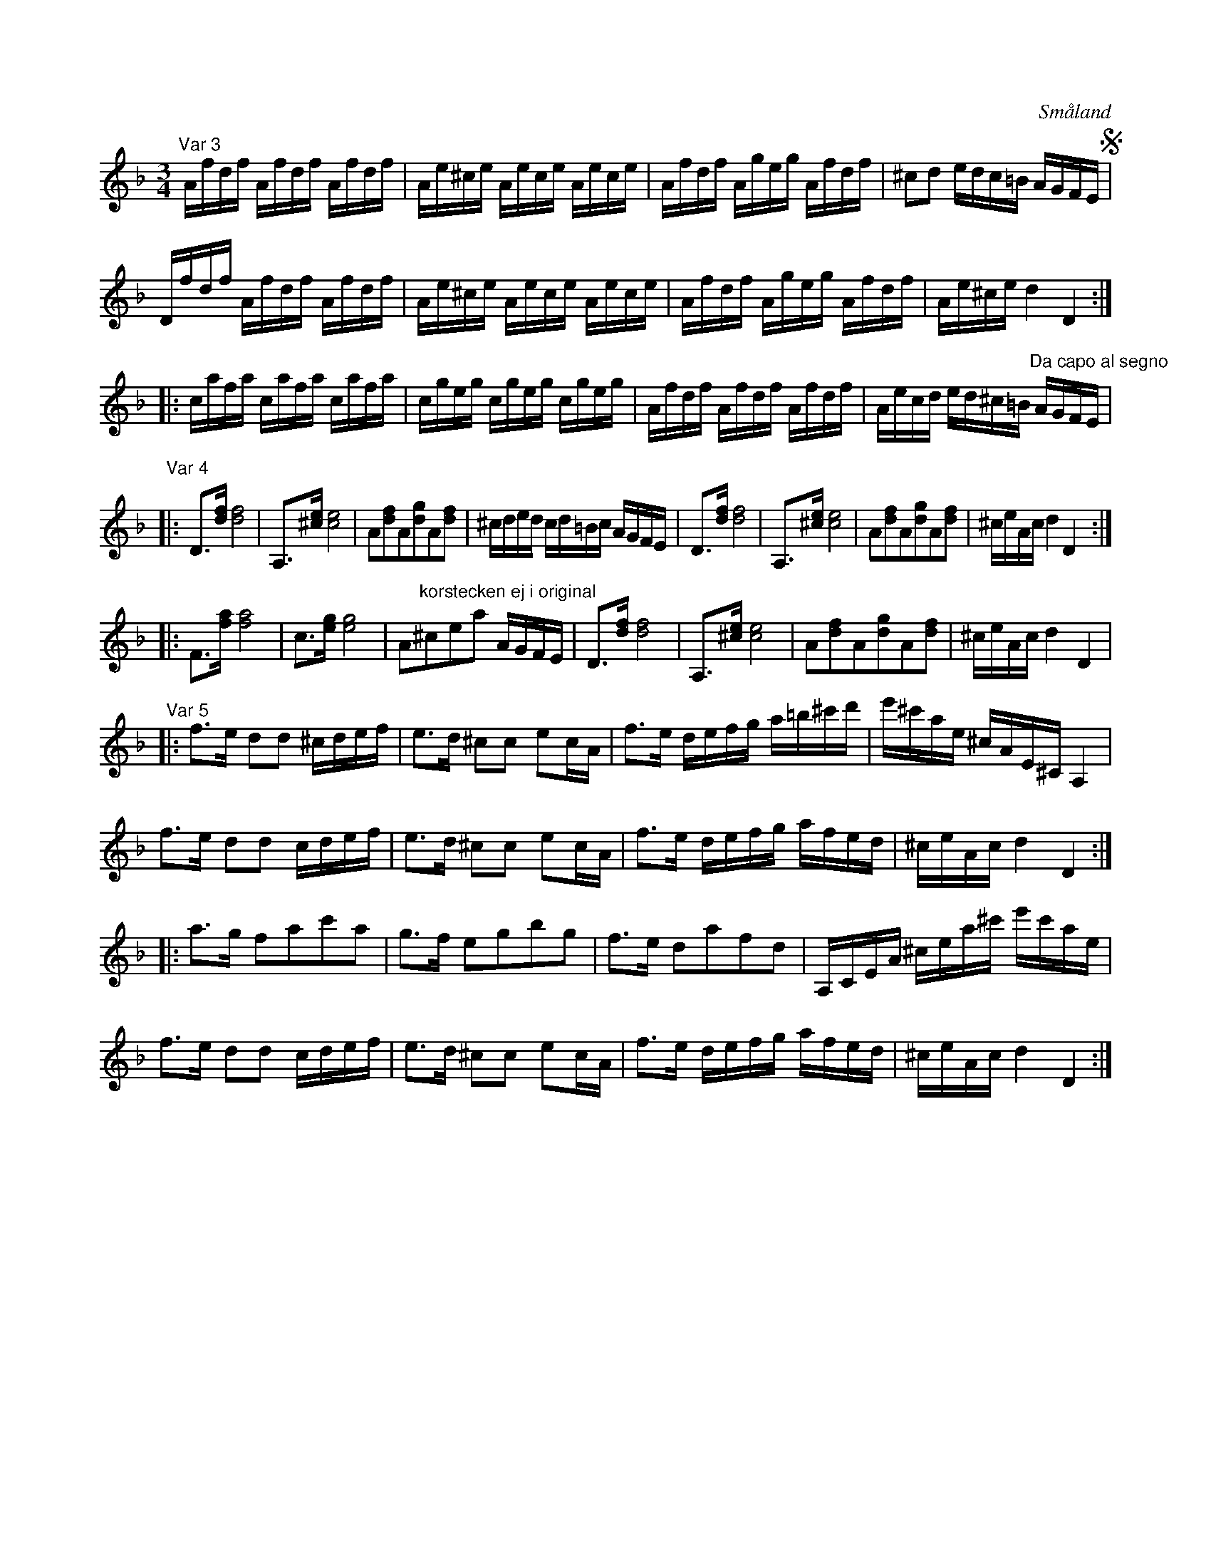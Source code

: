 %%abc-charset utf-8

X:18
S:efter Andreas Grevelius
R:Slängpolska
M:3/4
L:1/16
O:Småland
D:Ditte Andersson (MCM 4001) - Polska i Dm efter [[Personer/Anders Liljefors den äldre]] (en variant av "var 2")
B:SMUS katalog M93 bild 18
N:Återställningstecknen på H finns inte i originalnoterna.
Z:Nils L
K:Dm
"Var 3"
Afdf Afdf Afdf | Ae^ce Aece Aece | Afdf Ageg Afdf | ^c2d2 edc=B AGFE S | 
Dfdf Afdf Afdf | Ae^ce Aece Aece | Afdf Ageg Afdf | Ae^ce d4 D4 ::
cafa cafa cafa | cgeg cgeg cgeg | Afdf Afdf Afdf | Aecd ed^c=B "Da capo al segno"AGFE |
"Var 4"
|: D2>[fd]2 [fd]8 | A,2>[^ce]2 [ec]8 | A2[fd]2A2[gd]2A2[fd]2 | ^cded cd=Bc AGFE | D2>[fd]2 [fd]8 | A,2>[^ce]2 [ec]8 | A2[fd]2A2[gd]2A2[fd]2 | ^ceAc d4 D4 ::
   F2>[af]2 [af]8 | c2>[ge]2 [ge]8 | A2"korstecken ej i original"^c2e2a2 AGFE | D2>[fd]2 [fd]8 | A,2>[^ce]2 [ec]8 | A2[fd]2A2[gd]2A2[fd]2 | ^ceAc d4 D4 |
"Var 5"
|: f2>e2 d2d2 ^cdef | e2>d2 ^c2c2 e2cA | f2>e2 defg a=b^c'd' | e'^c'ae ^cAE^C A,4 | 
   f2>e2 d2d2  cdef | e2>d2 ^c2c2 e2cA | f2>e2 defg afed | ^ceAc d4 D4 ::
   a2>g2 f2a2c'2a2 | g2>f2 e2g2b2g2 | f2>e2 d2a2f2d2 | A,CEA ^cea^c' e'c'ae | 
   f2>e2 d2d2  cdef | e2>d2 ^c2c2 e2cA | f2>e2 defg afed | ^ceAc d4 D4 :|

